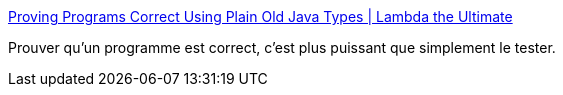 :jbake-type: post
:jbake-status: published
:jbake-title: Proving Programs Correct Using Plain Old Java Types | Lambda the Ultimate
:jbake-tags: java,programming,test,_mois_nov.,_année_2016
:jbake-date: 2016-11-04
:jbake-depth: ../
:jbake-uri: shaarli/1478271160000.adoc
:jbake-source: https://nicolas-delsaux.hd.free.fr/Shaarli?searchterm=http%3A%2F%2Flambda-the-ultimate.org%2Fnode%2F5387&searchtags=java+programming+test+_mois_nov.+_ann%C3%A9e_2016
:jbake-style: shaarli

http://lambda-the-ultimate.org/node/5387[Proving Programs Correct Using Plain Old Java Types | Lambda the Ultimate]

Prouver qu'un programme est correct, c'est plus puissant que simplement le tester.
